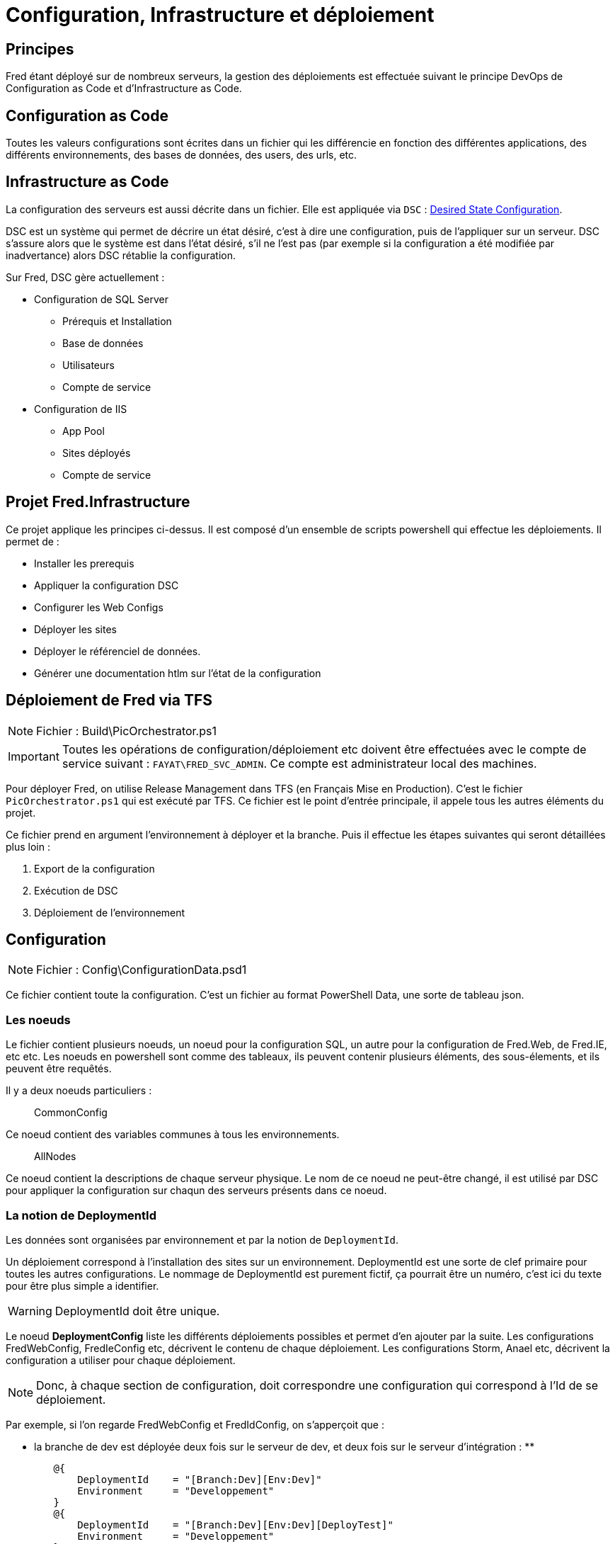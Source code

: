 ﻿= Configuration, Infrastructure et déploiement



== Principes

Fred étant déployé sur de nombreux serveurs, la gestion des déploiements est effectuée suivant le principe DevOps de Configuration as Code et d’Infrastructure as Code.



== Configuration as Code

Toutes les valeurs configurations sont écrites dans un fichier qui les différencie en fonction des différentes applications, des différents environnements, des bases de données, des users, des urls, etc.



== Infrastructure as Code

La configuration des serveurs est aussi décrite dans un fichier. Elle est appliquée via ``DSC`` :
https://docs.microsoft.com/en-us/powershell/dsc/overview[Desired State Configuration]. 

DSC est un système qui permet de décrire un état désiré, c’est à dire une configuration, puis de l’appliquer sur un serveur. DSC s’assure alors que le système est dans l’état désiré, s’il ne l’est pas (par exemple si la configuration a été modifiée par inadvertance) alors DSC rétablie la configuration. 

Sur Fred, DSC gère actuellement : 

* Configuration de SQL Server 
** Prérequis et Installation 
** Base de données 
** Utilisateurs 
** Compte de service 
* Configuration de IIS 
** App Pool 
** Sites déployés 
** Compte de service

== Projet Fred.Infrastructure

Ce projet applique les principes ci-dessus. Il est composé d’un ensemble de scripts powershell qui effectue les déploiements. Il permet de : 

* Installer les prerequis
* Appliquer la configuration DSC
* Configurer les Web Configs 
* Déployer les sites
* Déployer le référenciel de données.
* Générer une documentation htlm sur l'état de la configuration



== Déploiement de Fred via TFS


NOTE: Fichier : Build\PicOrchestrator.ps1

IMPORTANT: Toutes les opérations de configuration/déploiement etc doivent être effectuées avec le compte de service suivant : `FAYAT\FRED_SVC_ADMIN`.
Ce compte est administrateur local des machines.


Pour déployer Fred, on utilise Release Management dans TFS (en Français Mise en Production). C’est le fichier `+PicOrchestrator.ps1+` qui est exécuté par TFS. Ce fichier est le point d’entrée principale, il appele tous les autres éléments du projet.

Ce fichier prend en argument l’environnement à déployer et la branche. Puis il effectue les étapes suivantes qui seront détaillées plus loin :

. Export de la configuration 
. Exécution de DSC 
. Déploiement de l’environnement

== Configuration


NOTE: Fichier : Config\ConfigurationData.psd1

Ce fichier contient toute la configuration. C’est un fichier au format PowerShell Data, une sorte de tableau json.



=== Les noeuds

Le fichier contient plusieurs noeuds, un noeud pour la configuration SQL, un autre pour la configuration de Fred.Web, de Fred.IE, etc etc. Les noeuds en powershell sont comme des tableaux, ils peuvent contenir plusieurs éléments, des sous-élements, et ils peuvent être requêtés.

Il y a deux noeuds particuliers :

____
CommonConfig
____

Ce noeud contient des variables communes à tous les environnements.

____
AllNodes
____

Ce noeud contient la descriptions de chaque serveur physique. Le nom de ce noeud ne peut-être changé, il est utilisé par DSC pour appliquer la configuration sur chaqun des serveurs présents dans ce noeud.



=== La notion de DeploymentId

Les données sont organisées par environnement et par la notion de `+DeploymentId+`.

Un déploiement correspond à l’installation des sites sur un environnement. DeploymentId est une sorte de clef primaire pour toutes les autres configurations. Le nommage de DeploymentId est purement fictif, ça pourrait être un numéro, c’est ici du texte pour être plus simple a identifier.

WARNING: DeploymentId doit être unique.

Le noeud *DeploymentConfig* liste les différents déploiements possibles et permet d’en ajouter par la suite. Les configurations FredWebConfig, FredIeConfig etc, décrivent le contenu de chaque déploiement. Les configurations Storm, Anael etc, décrivent la configuration a utiliser pour chaque déploiement.

NOTE: Donc, à chaque section de configuration, doit correspondre une configuration qui correspond à l’Id de se déploiement.


Par exemple, si l’on regarde FredWebConfig et FredIdConfig, on s’apperçoit que : 

* la branche de dev est déployée deux fois sur le serveur de dev, et deux fois sur le serveur d’intégration :
** 
[source,powershell]
----
        @{
            DeploymentId    = "[Branch:Dev][Env:Dev]"
            Environment     = "Developpement"
        }
        @{ 
            DeploymentId    = "[Branch:Dev][Env:Dev][DeployTest]"
            Environment     = "Developpement"
        }
        @{
            DeploymentId    = "[Branch:Dev][Env:Int]"
            Environment     = "Integration"
        }
        @{
            DeploymentId    = "[Branch:Dev][Env:Int][Qualif]"
            Environment     = "Integration"
        }
----
* la branche de prod est déployée sur le serveur de dev, formation, preproduction, production
[source,powershell]
----
        @{
            DeploymentId    = "[Branch:Prod][Env:Dev]"
            Environment     = "Developpement"
        }
        @{
            DeploymentId    = "[Branch:Prod][Env:Formation]"
            Environment     = "Formation"
        }
        @{
            DeploymentId    = "[Branch:Prod][Env:PreProd]"
            Environment     = "PreProduction"
        }
        @{
            DeploymentId    = "[Branch:Prod][Env:Prod]"
            Environment     = "Production"
        }
----



*Nom du site :* 
Le nom d’un site et le nom de base de données doivent être unique sur chaque serveur. Par exemple, si FredWeb est déployé plusieurs fois sur le serveur de dev, il faut créer un site IIS et une base de données pour chacun des déploiements FredWeb_Branch_Dev, FredWeb_Branch_Prod,
FredWeb_Fess, FredWeb_Testeurs, etc etc

WARNING: Veuillez donc à indiquer un nom de site et un non de base unique pour
chaque combinaison de site / environnement


*Exception :*
Les configurations des machines, de IIS et de SqlServer ne sont pas dépendantes d’un déploiement, mais d’un environnement. Le clef primaire de ces configurations est donc ``Environnement``



== Accéder aux paramètres

NOTE: Fichier : Config\ParameterRepository.psm1


Ce fichier contient une classe qui permet de lire les informations contenues dans le fichier `+ConfigurationData.psd1+` La classe prend comme argument : un site, l’environnement, la branche, puis ensuite lit les informations dans le fichier de configuration en appliquant les filtres. Les filtres peuvent être changés pour lire d’autres configurations.

Voici un exemple d’utilisation :

[source,powershell]
----
<# Création d'un object repo #>
$Config = [ParameterRepository]::new('Developpement', 'Dev', 'fichierConfigurationData.psd1')

<# Id du déploiement #>
$Config.SetCurrentDeploymentId('[Branch:Dev][Env:Dev]')

<# Type de site : Fred Web #>
$Config.SetCurrentSiteType('FredWeb')

<# Exemple : récupération de l'url #> 
$Url  = $Config.GetSiteUrl()

<# Changement de site : Fred IE#>
$Config.SetCurrentSiteType('FredIE')

<# Exemple2 : récupération de l'url #>
$Url2  = $Config.GetSiteUrl()
----

Autre exemple : faire une boucle sur tous les sites de type FredWeb dans tous les déploiements

[source,powershell]
----
$Config = [ParameterRepository]::new('Developpement', 'Dev', 'fichierConfigurationData.psd1')

foreach ($Deployment in $Config.GetDeploymentsConfig())
{
    $Config.SetCurrentDeploymentId($Deployment.DeploymentId)    

    foreach($Site in $Config.GetFredWebDeployments())
    {
        $Url  = $Config.GetSiteUrl()
    }
}
----



== Génération de la documentation

NOTE: Fichier : Config\ExportConfiguration.psm1


La classe ExportConfiguration permet de parcourir l’intégralité du fichier `ConfigurationData.psd1` via `ParameterRepository.psm1`.

Elle permet de générer un fichier html résumant la configuration. Ce fichier est ensuite déployé sur le serveur de Dev sur un mini site accessible depuis l’url suivante :
http://filibfreddevwbv:8090/ConfigurationReport.html


IMPORTANT: Les informations sensibles, comme les paramètres de la prod, ne sont pas affichées dans le fichier.


== DSC : Installation / Configuration des serveurs


NOTE: Fichier DSC\DscConfiguration.psd1

Ce fichier décrit l’infrastructure des serveurs. Il va lire les informations dans ConfigurationData.psd1 et l’applique sur les serveurs.



=== Fonctionnement de DSC

Pour utiliser DSC, il faut d’abord configurer le serveur DSC.

[source,powershell]
----
ConfigurationLCM -ConfigurationData $ConfigurationFile -OutputPath $MofPath -Verbose
----

[source,powershell]
----
<#=====================
 Configuration DSC LocalConfigurationManager
 LCM est le moteur DSC
 C'est lui qui execute la configuration désirée.
 Il est actuellement paramètré en mode PUSH.
 La configuration est vérifiée et si besoin appliquée toutes les 30 minutes.
=====================#>
[DSCLocalConfigurationManager()]
Configuration ConfigurationLCM
{
    Write-LogSubTitle "[LCM] ConfigurationLCM  |$Environment"

    node $AllNodes.Where({$_.Environment -contains $Environment}).NodeName
    {
        Write-LogInfo "[LCM] ConfigurationLCM  |$Environment`t|$($Node.NodeName)"
        Settings {
            AllowModuleOverwrite = $true
            ConfigurationMode    = 'ApplyAndAutoCorrect'
            RefreshMode          = 'Push'
            RebootNodeIfNeeded   = $true
            RefreshFrequencyMins = 30
        }
    }

    Write-LogSubTitle "[LCM] ConfigurationLCM  | Terminée"
}
----

Ce qui est important de noter ici c’est *node $AllNodes.Where...*

Cette ligne est en fait un foreach sur tous les enfants du noeud AllNodes du fichier `+ConfigurationData.psd1+` filtré sur la clef ``Environnement``. Ce code va activer DSC sur les serveurs et va vérifier l’état de la configuration désirée toutes les 30 minutes.

Ensuite, il faut décrire la configuration désirée pour chaque serveur (noeud).

[source,powershell]
----
     <# Génération de la configuration IIS #>
     ConfigurationEnvironmentIIS -ConfigurationData $ConfigurationFile -OutputPath $MofPath -Verbose

     <# Génération de la configuration BDD #>
     ConfigurationEnvironmentBDD -ConfigurationData $ConfigurationFile -OutputPath $MofPath -Verbose
----

Cette configuration est d’abord compilée ce qui produit des fichiers `+Mof+`.

[source,powershell]
----
DscConfiguration.ps1 -Environment $Environment -MofPath...
----

C’est ensuite ces fichiers qui sont déployés sur les serveurs.

[source,powershell]
----
Start-DSCConfiguration -Path $MofPath 
----

Pour savoir si un serveur est dans l’état désiré, on utilise :

[source,powershell]
----
Test-DscConfiguration -ComputerName $Server.NodeName -Detailed
----

Toutes ces actions sont orchestrées dans la classe ``DscManager.psm1``


=== Debugger DSC

il facile de debugger la génération des fichiers mofs. Si cette étape ne passe pas sur le poste de développement, elle ne passera pas sur TFS.
Pour cela voir le chapitre `+Debuger les Scripts+`

Pour tester l’application de la configuration, c’est plus difficile. Il faut créer un environnement de test avec une VM ActiveDirectory et une ou plusieurs VM qui correspondent au fichier ConfigurationData.psd1. Le contenu du noeud AllNode peut être modifié pour correspondre à cet environnement de test.

Avant d’en arriver là, en règle général, si la génération des fichier mofs passent, alors le déploiement tfs passera aussi.



=== Documentation

Pour plus d’information sur DSC, voir les liens suivants :

* https://docs.microsoft.com/en-us/powershell/dsc/overview[Documentation]
* https://github.com/PowerShell/SqlServerDsc[SqlServer Dsc]
* https://github.com/PowerShell/xWebAdministration[IIS DscC]



== WebDeploy

NOTE: WebDeploy\DeployWebSiteManager.psm1


Cette classe permet d’appeler WebDeploy sur un serveur cible et donc de déployer un site. Elle va d’abord générer le fichier Web.Config en fontion des paramètres de l’environnement, puis effectuer le déploiement. Les mécanismes utilisés ici sont les mécanismes standards d’un projet Asp.Net.

.Comment ça marche ?
****

[source, xml]
----
1) Fred.Web / Web.Config 
    Une entrée qu'il faut paramétrer, par exemple 
    <add key="FredIE:WebApiUrl" value="localhost:20525" />


2) Fred.Web / Parameters.xml
    Il faut ajouter un xpath pour indiquer que cette valeur doit être modifiée pendant le déploiement, ce qui donne : 
        <parameter
            name="FredIEWebApiUrl"
            description="Adresse du service FredIE Api"
            defaultvalue="__FredIE:WebApiUrl__" tags="">
            <parameterentry
                kind="XmlFile"
                scope="\\web.config$"
                match="/configuration/appSettings/add[@key='FredIE:WebApiUrl']/@value">
            </parameterentry>
        </parameter>


3) Fred.Web / Fred.Web.SetParameters.xml
    Ce fichier est généré par le pic via MsBuild lorsque l'on demande de créer un package de déploiement du site : /p:WebPublishMethod=Package
    Ce fichier contient les valeurs à paramétrer dans le Web.Config indiquées par le fichier parameters.xml
    <setParameter name="FredIEWebApiUrl" value="__FredIE:WebApiUrl__" />
----
****




== DbUp

NOTE: Fichier : DbUp\DpUpDeployReferential.ps1

Ce script permet d’exécuter les fichiers sql du référentiel de données de Fred Web et Fred IE. Il importe la DLL C# de Dbup. L’appel est orchestré par la classe DbUpManager.psm1




== How To

=== Ajouter un environnement

Vous désirez par exemple créer un environnement appelé Recette. Pour cela, il y a plusieurs étapes : modifier le fichier de configuration, et ajouter l’environnement dans Tfs.

[arabic]
. *Ajouter l’environnement dans le fichier ConfigurationData.psd* +
Indiquez les serveurs dans le noeud `+AllNode+`, voir le paragraphe ``Ajouter un Serveur``. +
Dans tous le fichier, indiquez l’environnement pour chacun des noeuds qui possède la variable Environment.

. *Ajouter l’environnement dans les scripts powershell* +
Les scripts powershell valident les différents paramètres qui leur sont passés. L’environnement fait parti de ces validations. Dans tous les fichiers du projet Fred.Infrastructure, recherchez l’élément suivant, et ajoutez le nouvel environnement à l’attribut
[ValidateSet] :

[source,powershell]
----
param(
        <# Environnement à configurer #>
        [Parameter(Mandatory=$true, Position=1)]
        [ValidateNotNullOrEmpty()]
        [ValidateSet("Developpement", "Integration", "Formation", "PreProduction", "Production")]
        [string]$Environment,
----


[arabic, start=3]
. *Ajouter l’environnement dans TFS* +
Dans TFS, editez la (les) release sur laquelle ajouter l’environnement. +
Par exemple pour
http://fcistgweb-dev01v.fci.lan:8080/tfs/fred/Projet%20FRED/Projet%20FRED%20Team/_apps/hub/ms.vss-releaseManagement-web.hub-explorer?definitionId=11&_a=environments-editor[Fred-Dev]
: +
Cliquez sur ``Ajouter un environnement`` et choisir le template Vide. +
Nommer exactement de la même façon l’environnement, dans notre exemple ``Recette`` +
Ajouter une tâche PowerShell et mettre les informations suivantes :

[source,powershell]
----
Script Filename : $(System.DefaultWorkingDirectory)/Fred - Dev/drop/Fred.Infrastructure/Build/PicOrchestrator.ps1
Arguments : -Environment $(Release.EnvironmentName) -Branch $(Branch) -RunDsc $(RunDsc) -SimulationMode $(SimulationMode) -VisualStudioMode False -ReportFile $(ReportFile)
----



=== Ajouter un serveur

Pour ajouter un serveur dans la ferme, il faut installer les prerequis puis décrire son rôle dans le fichier Config.psd. Une fois ces actions réalisées, lorsque qu’un déploiement sera demandé, alors le PicOrchestrator.ps1 prendra en compte le nouveau serveur : DSC sera appliqué ainsi que les déploiements.


[arabic]
. *Installation des prerequis automatiques* +
Pour installer les prerequis, il faut executer le script powershell `+Config\PrerequisiteManager.ps1+`. Ce script va se connecter sur les serveurs à distance et installer les éléments contenus dans le fichier `+Config\PrerequisiteExecutor.ps1+`, entre autre :

* Installation des modules powershell pour DSC
* Décompression de l’iso de l’installation de Sql Server (pour les serveurs de bdd)

[arabic, start=2]
. *Installation des prerequis manuels* +
Certains éléments ne sont pas installés automatiquement:
* Le driver DB2 pour As400 est a installer manuellement, les binaires et
la documentation se trouve
https://fayatsas.sharepoint.com/sites/FRED860/Documents%20partages/Forms/AllItems.aspx?id=%2Fsites%2FFRED860%2FDocuments%20partages%2F70%2DBascule%2FDocumentations[ici]. +
* Si le site a déployer sur le serveur est en https, alors il faut installer un certificat. Cette opération est à faire après l’exécution des scripts par TFS. En effet, il faut d’abord exécuter DSC pour installer IIS.

. *Ajout du serveur dans la configuration* +
Dans le fichier `+ConfigurationData.psd1+`, allez dans le noeud AllNode à la fin du fichier, et ajoutez une entrée correspondant au nouveau serveur.

* Décrire son rôle : Serveur Web ou Serveur de Base de données ?
* Indiquer les applications à installer dessus : Fred.Web, Fred.IE ?
* Indiquer l’environnement auquel il est destiné.

[arabic, start=4]
. *Execution par TFS* +
Une fois les prerequis installés et le fichier de configuration à jour, il faut jouer les scripts via TFS (ou directement sur le serveur) pour exécuter DSC qui va configurer le serveur : par exemple installation de SQL Server ou l'installation de IIS. +
Lors de la première exécution, l’ensemble des scripts ne passeront pas, c’est normal. Par exemple, après l’installation de Sql Server, la machine reboot automatiquement, ce qui fait que les scripts de création des bases échoues. Il faut donc relancer les scripts une deuxième
fois. +
Une fois que tout est passé, il faut installer manuellement un certificat https si besoin.


=== Ajouter un déploiement

Un déploiement correspond à l’installation des sites sur un environnement. +
Voir le chapitre ``Notion de DeploymentId``. +
Le deploiementId est une notion centrale dans le fichier de configuration.

Pour ajouter un déploiement, il faut le décrire dans le noeud DeploymentConfig et lui donner une clef unique. Ensuite, décrire les paramètres dans tous les noeuds qui possèdent la variable DeploymentId.

Liste non exhaustive :

* Noeud FredWeb
* Noeud FredIe
* Noeud Buyer
* Noeud Storm
* etc…



=== Ajouter une entrée dans un fichier Web.Config

TIPS: Pour plus de détail voir le chapitre WebDeploy.psm1


Les paramètres des fichiers Web.Config changent en fonction de l’environnement sur lequel est déployé le site. Etape fréquente, elle doit se faire de la façon suivante :


. Ajoutez la clef dans le fichier Web.Config
. Modifiez le fichier du site Parameters.xml
. Dans le fichier ConfigurationData.psd1, ajoutez les différentes valeurs du paramètre en fonction de l’environnement
. Exécutez en local le fichier GenerateDocumentation.ps1 +
Cette dernière étape permet de vérifier que le fichier généré de report html contient bien l’attendu. En effet, à la fin du fichier se trouve les éléments qui seront injectés dans le Web.Config sur le serveur. Vous pouvez aussi exécuter en mode simulation le fichier PicOrchestrator.ps1.


=== Debuger les scripts

* Ouvrir le projet dans Visual Studio Code
* Mettre des points d’arrêts.
* Lancer le fichier PicOrchestrator.ps1 en debug
* Mettre comme paramètre :
** SimulationMode : true => n’effectue aucune modification
** VisualStudioMode : true => change le chemin de répertoire vers les fichiers web.config car ils sont différents sur la pic.

PicOrchestrator va dérouler les actions localements et en mode simulation.

TIP: Si vous avez modifié des paramètres consultez le fichier html que vous avez indiqué dans la variable ReportFile. Ce fichier exporte la configuration en html et vous permettra de vérifier qu’elle correspond bien à l’attendu.



=== Désactiver DSC

Pour désactiver DSC sur un serveur effectuer les opérations suivantes en mode admin :

[source,powershell]
----
Stop-DscConfiguration
Remove-DscConfigurationDocument -Stage Current, Pending, Previous -Verbose
----

puis vérifier qu’il n’y pas d’autres fichiers que les suivants :

[source,powershell]
----
Get-ChildItem -Path 'C:\Windows\System32\Configuration' -File -Force

    Directory: C:\Windows\System32\Configuration


Mode                LastWriteTime         Length Name
----                -------------         ------ ----
-a----       2015-06-01     04:52            558 DSCEngineCache.mof
-a----       2015-06-01     04:51           1006 DSCResourceStateCache.mof
-a----       2015-06-01     04:52           4004 DSCStatusHistory.mof
-a----       2015-06-01     04:24           1332 MetaConfig.mof
----
